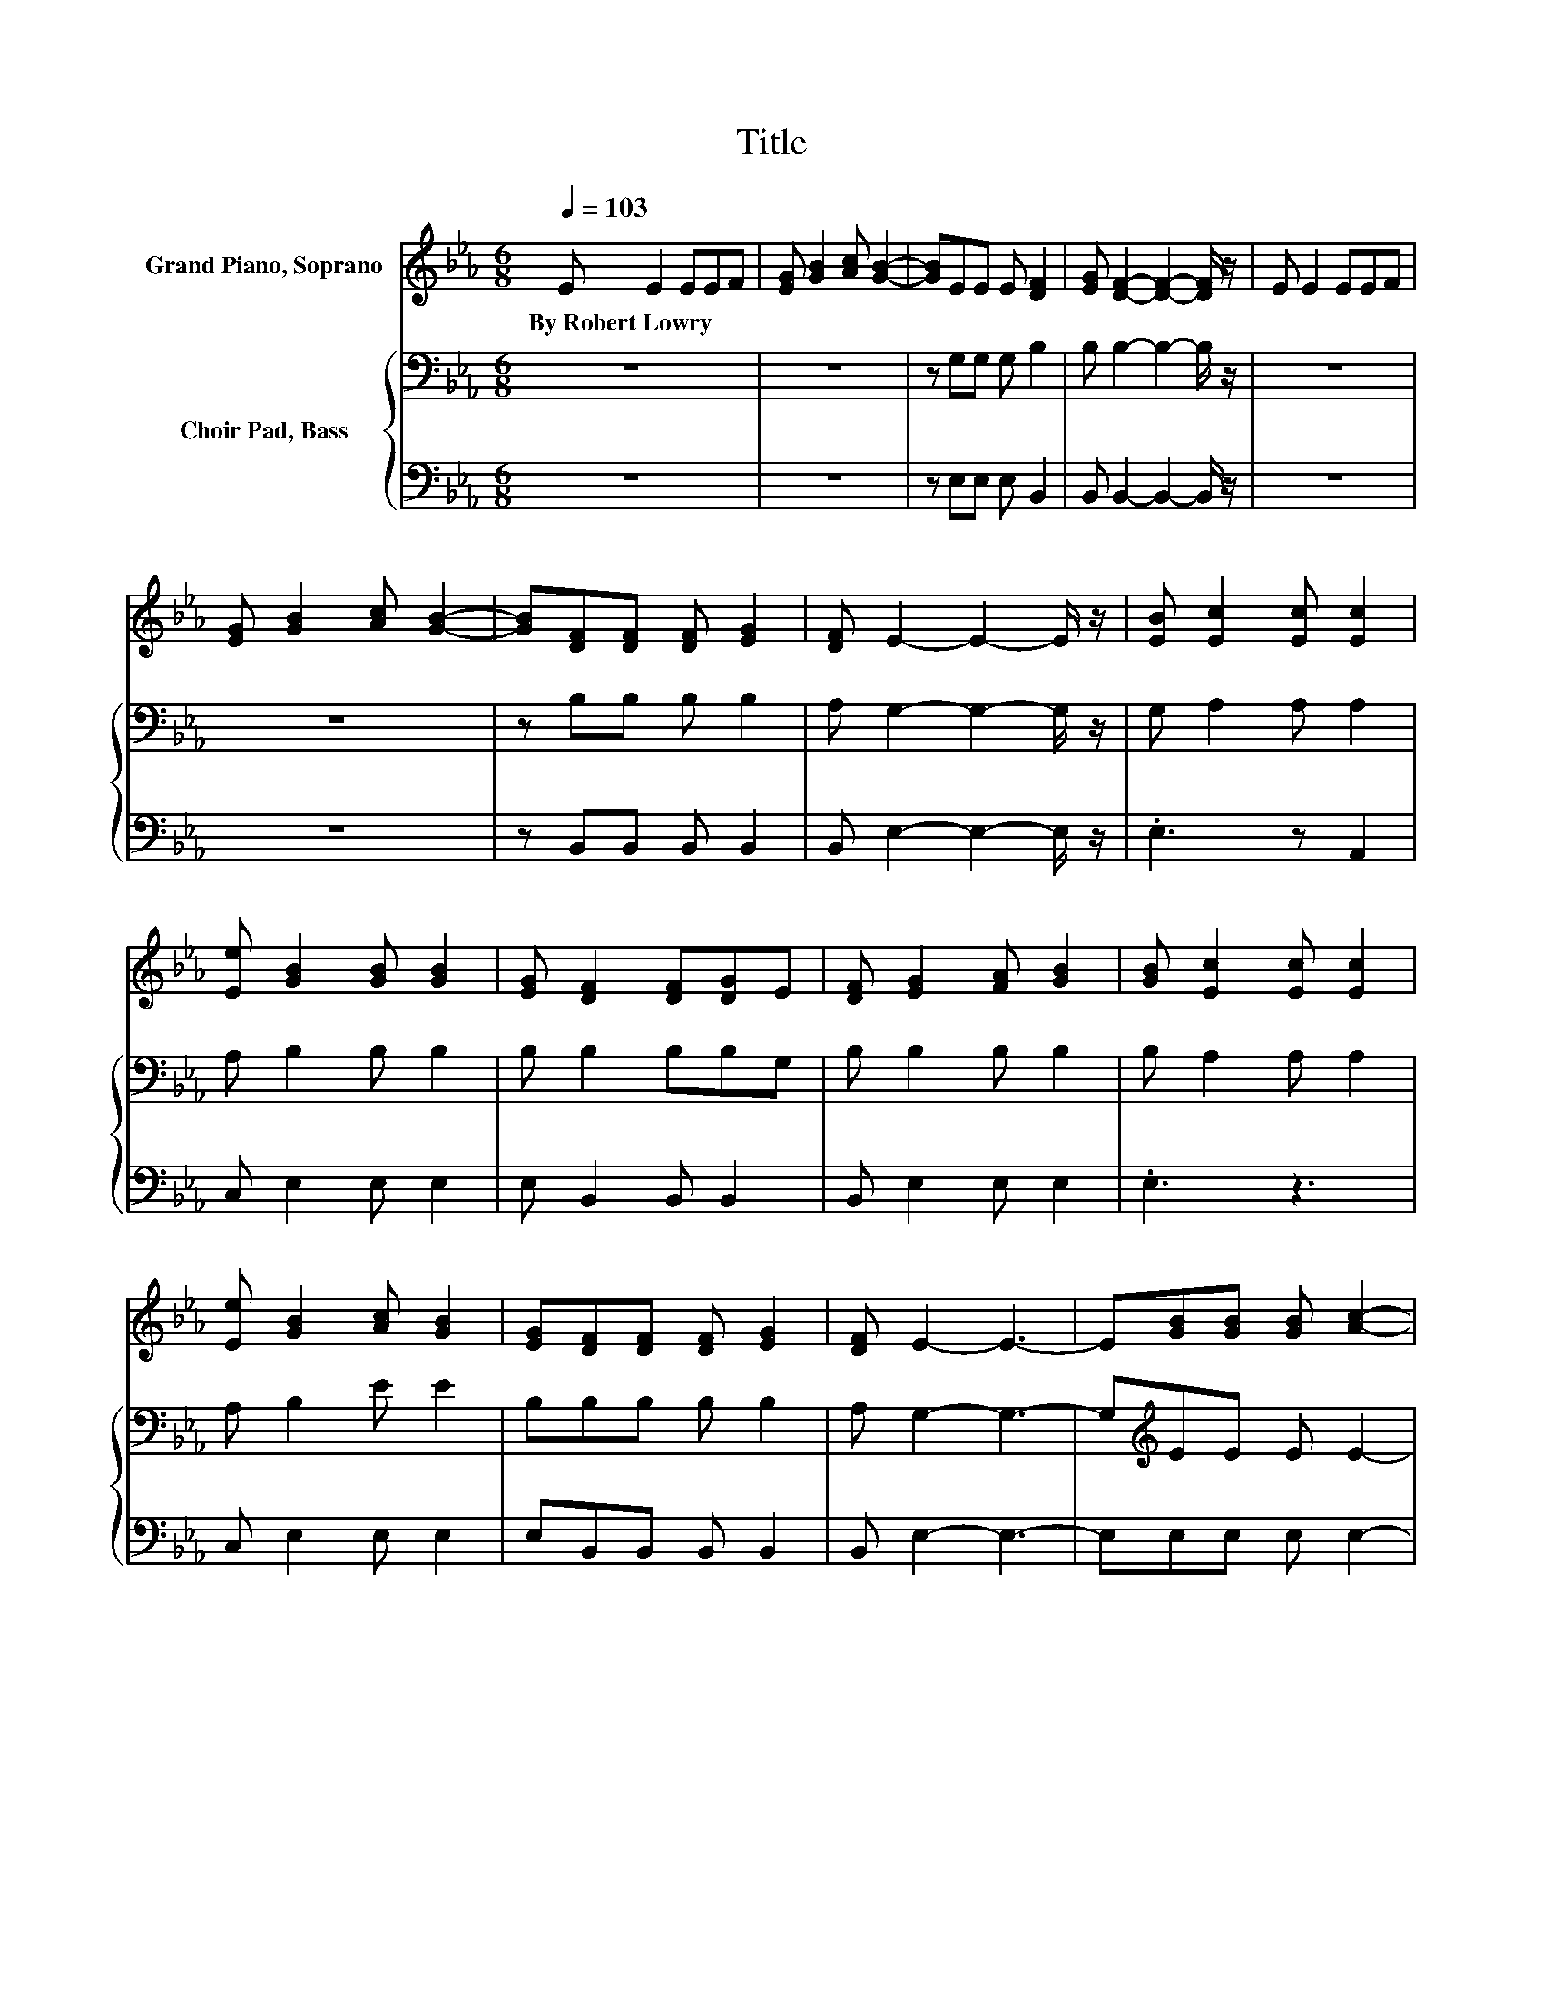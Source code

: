 X:1
T:Title
%%score 1 { 2 | 3 }
L:1/8
Q:1/4=103
M:6/8
K:Eb
V:1 treble nm="Grand Piano, Soprano"
V:2 bass nm="Choir Pad, Bass"
V:3 bass 
V:1
 E E2 EEF | [EG] [GB]2 [Ac] [GB]2- | [GB]EE E [DF]2 | [EG] [DF]2- [DF]2- [DF]/ z/ | E E2 EEF | %5
w: By~Robert~Lowry * * * *|||||
 [EG] [GB]2 [Ac] [GB]2- | [GB][DF][DF] [DF] [EG]2 | [DF] E2- E2- E/ z/ | [EB] [Ec]2 [Ec] [Ec]2 | %9
w: ||||
 [Ee] [GB]2 [GB] [GB]2 | [EG] [DF]2 [DF][DG]E | [DF] [EG]2 [FA] [GB]2 | [GB] [Ec]2 [Ec] [Ec]2 | %13
w: ||||
 [Ee] [GB]2 [Ac] [GB]2 | [EG][DF][DF] [DF] [EG]2 | [DF] E2- E3- | E[GB][GB] [GB] [Ac]2- | %17
w: ||||
 [Ac][GB][GB] [GB] [EG]2- | [EG][DF][DF] [DF] [DB]2 | [FA] [EG]2- [EG]2- [EG]/ z/ | %20
w: |||
 z [GB][GB] [GB] [Ac]2- | [Ac][Ad][Ac] [Ad] [Ge]2- | [Ge][GB][GB] [GB] [Ac]2 | [DB] E2- E3- | %24
w: ||||
 E3 z3 |] %25
w: |
V:2
 z6 | z6 | z G,G, G, B,2 | B, B,2- B,2- B,/ z/ | z6 | z6 | z B,B, B, B,2 | A, G,2- G,2- G,/ z/ | %8
 G, A,2 A, A,2 | A, B,2 B, B,2 | B, B,2 B,B,G, | B, B,2 B, B,2 | B, A,2 A, A,2 | A, B,2 E E2 | %14
 B,B,B, B, B,2 | A, G,2- G,3- | G,[K:treble]EE E E2- | EE[K:bass]B, B, B,2- | B,B,B, B, B,2 | %19
 B, B,2- B,2- B,/ z/ | z[K:treble] EE E E2- | E[K:bass]B,B, B, B,2- | B,[K:treble]EE E E2 | %23
 B,[K:bass] G,2- G,3- | G,3 z3 |] %25
V:3
 z6 | z6 | z E,E, E, B,,2 | B,, B,,2- B,,2- B,,/ z/ | z6 | z6 | z B,,B,, B,, B,,2 | %7
 B,, E,2- E,2- E,/ z/ | .E,3 z A,,2 | C, E,2 E, E,2 | E, B,,2 B,, B,,2 | B,, E,2 E, E,2 | .E,3 z3 | %13
 C, E,2 E, E,2 | E,B,,B,, B,, B,,2 | B,, E,2- E,3- | E,E,E, E, E,2- | E,E,E, E, E,2- | %18
 E,B,,B,, B,, B,,2 | B,, E,2- E,2- E,/ z/ | z E,E, E, E,2- | E,F,F, F, E,2- | E,E,E, E, A,,2 | %23
 B,, E,2- E,3- | E,3 z3 |] %25

